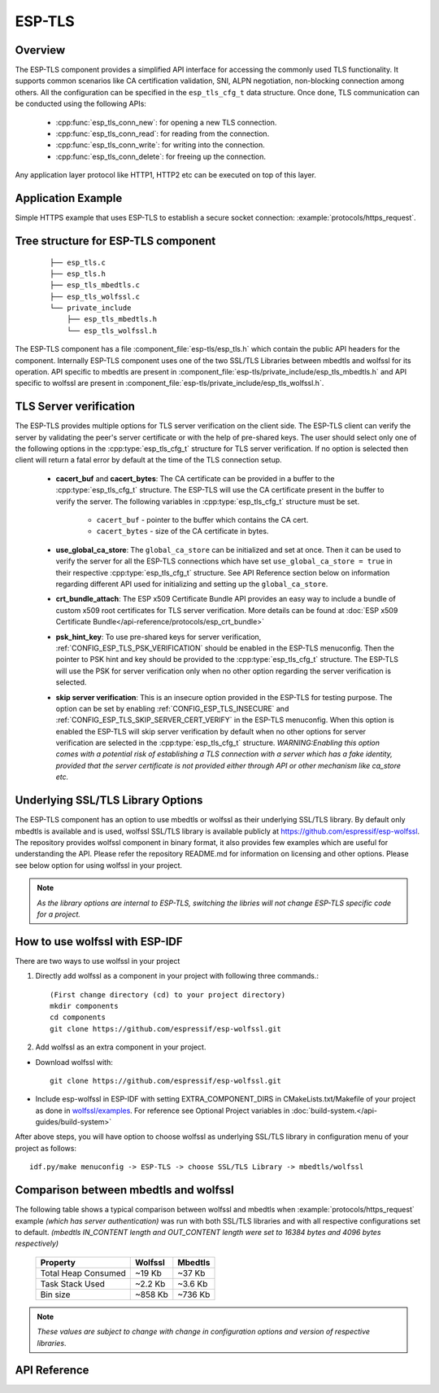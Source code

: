 ESP-TLS
=======

Overview
--------

The ESP-TLS component provides a simplified API interface for accessing the commonly used TLS functionality.
It supports common scenarios like CA certification validation, SNI, ALPN negotiation, non-blocking connection among others.
All the configuration can be specified in the ``esp_tls_cfg_t`` data structure. Once done, TLS communication can be conducted using the following APIs:

    * :cpp:func:`esp_tls_conn_new`: for opening a new TLS connection.
    * :cpp:func:`esp_tls_conn_read`: for reading from the connection.
    * :cpp:func:`esp_tls_conn_write`: for writing into the connection.
    * :cpp:func:`esp_tls_conn_delete`: for freeing up the connection.

Any application layer protocol like HTTP1, HTTP2 etc can be executed on top of this layer.

Application Example
-------------------

Simple HTTPS example that uses ESP-TLS to establish a secure socket connection: :example:`protocols/https_request`.

Tree structure for ESP-TLS component
-------------------------------------
    .. highlight:: none

    ::

        ├── esp_tls.c
        ├── esp_tls.h
        ├── esp_tls_mbedtls.c
        ├── esp_tls_wolfssl.c
        └── private_include
            ├── esp_tls_mbedtls.h
            └── esp_tls_wolfssl.h

The ESP-TLS  component has a file :component_file:`esp-tls/esp_tls.h` which contain the public API headers for the component. Internally ESP-TLS component uses one
of the two SSL/TLS Libraries between mbedtls and wolfssl for its operation. API specific to mbedtls are present in :component_file:`esp-tls/private_include/esp_tls_mbedtls.h` and API
specific to wolfssl are present in :component_file:`esp-tls/private_include/esp_tls_wolfssl.h`.

TLS Server verification
-----------------------

The ESP-TLS provides multiple options for TLS server verification on the client side. The ESP-TLS client can verify the server by validating the peer's server certificate or with the help of pre-shared keys. The user should select only one of the following options in the :cpp:type:`esp_tls_cfg_t` structure for TLS server verification. If no option is selected then client will return a fatal error by default at the time of the TLS connection setup.

    *  **cacert_buf** and **cacert_bytes**: The CA certificate can be provided in a buffer to the :cpp:type:`esp_tls_cfg_t` structure. The ESP-TLS will use the CA certificate present in the buffer to verify the server. The following variables in :cpp:type:`esp_tls_cfg_t` structure must be set.

        * ``cacert_buf`` - pointer to the buffer which contains the CA cert.
        * ``cacert_bytes`` - size of the CA certificate in bytes.
    * **use_global_ca_store**: The ``global_ca_store`` can be initialized and set at once. Then it can be used to verify the server for all the ESP-TLS connections which have set ``use_global_ca_store = true`` in their respective :cpp:type:`esp_tls_cfg_t` structure. See API Reference section below on information regarding different API used for initializing and setting up the ``global_ca_store``.
    * **crt_bundle_attach**: The ESP x509 Certificate Bundle API provides an easy way to include a bundle of custom x509 root certificates for TLS server verification. More details can be found at :doc:`ESP x509 Certificate Bundle</api-reference/protocols/esp_crt_bundle>`
    * **psk_hint_key**: To use pre-shared keys for server verification, :ref:`CONFIG_ESP_TLS_PSK_VERIFICATION` should be enabled in the ESP-TLS menuconfig. Then the pointer to PSK hint and key should be provided to the :cpp:type:`esp_tls_cfg_t` structure. The ESP-TLS will use the PSK for server verification only when no other option regarding the server verification is selected.
    * **skip server verification**: This is an insecure option provided in the ESP-TLS for testing purpose. The option can be set by enabling :ref:`CONFIG_ESP_TLS_INSECURE` and :ref:`CONFIG_ESP_TLS_SKIP_SERVER_CERT_VERIFY` in the ESP-TLS menuconfig. When this option is enabled the ESP-TLS will skip server verification by default when no other options for server verification are selected in the :cpp:type:`esp_tls_cfg_t` structure.
      *WARNING:Enabling this option comes with a potential risk of establishing a TLS connection with a server which has a fake identity, provided that the server certificate is not provided either through API or other mechanism like ca_store etc.*

Underlying SSL/TLS Library Options
----------------------------------
The ESP-TLS  component has an option to use mbedtls or wolfssl as their underlying SSL/TLS library. By default only mbedtls is available and is
used, wolfssl SSL/TLS library is available publicly at https://github.com/espressif/esp-wolfssl. The repository provides wolfssl component in binary format, it
also provides few examples which are useful for understanding the API. Please refer the repository README.md for
information on licensing and other options. Please see below option for using wolfssl in your project.

.. note::   `As the library options are internal to ESP-TLS, switching the libries will not change ESP-TLS specific code for a project.`

How to use wolfssl with ESP-IDF
-------------------------------
There are two ways to use wolfssl in your project

1) Directly add wolfssl as a component in your project with following three commands.::

    (First change directory (cd) to your project directory)
    mkdir components
    cd components
    git clone https://github.com/espressif/esp-wolfssl.git

2) Add wolfssl as an extra component in your project.

* Download wolfssl with::

    git clone https://github.com/espressif/esp-wolfssl.git

* Include  esp-wolfssl in ESP-IDF with setting EXTRA_COMPONENT_DIRS in CMakeLists.txt/Makefile of your project as done in `wolfssl/examples <https://github.com/espressif/esp-wolfssl/tree/master/examples>`_. For reference see Optional Project variables in :doc:`build-system.</api-guides/build-system>`

After above steps, you will have option to choose wolfssl as underlying SSL/TLS library in configuration menu of your project as follows::

    idf.py/make menuconfig -> ESP-TLS -> choose SSL/TLS Library -> mbedtls/wolfssl

Comparison between mbedtls and wolfssl
--------------------------------------
The following table shows a typical comparison between wolfssl and mbedtls when :example:`protocols/https_request` example `(which has server authentication)` was run with both
SSL/TLS libraries and with all respective configurations set to default.
`(mbedtls IN_CONTENT length and OUT_CONTENT length were set to 16384 bytes and 4096 bytes respectively)`

    +---------------------+------------+-----------+
    | Property            |  Wolfssl   |  Mbedtls  |
    +=====================+============+===========+
    | Total Heap Consumed |  ~19 Kb    |  ~37 Kb   |
    +---------------------+------------+-----------+
    | Task Stack Used     |  ~2.2 Kb   |  ~3.6 Kb  |
    +---------------------+------------+-----------+
    |     Bin size        |  ~858 Kb   |  ~736 Kb  |
    +---------------------+------------+-----------+

.. note::    `These values are subject to change with change in configuration options and version of respective libraries`.

.. only:: esp32

    ATECC608A (Secure Element) with ESP-TLS
    --------------------------------------------------

    ESP-TLS provides support for using ATECC608A cryptoauth chip with ESP32-WROOM-32SE.
    Use of ATECC608A is supported only when ESP-TLS is used with mbedTLS as its underlying SSL/TLS stack.
    ESP-TLS uses mbedtls as its underlying TLS/SSL stack by default unless changed manually.

    .. note:: ATECC608A chip on ESP32-WROOM-32SE must be already configured and provisioned, for details refer `esp_cryptoauth_utility <https://github.com/espressif/esp-cryptoauthlib/blob/master/esp_cryptoauth_utility/README.md#esp_cryptoauth_utility>`_

    To enable the secure element support, and use it in you project for TLS connection, you will have to follow below steps

    1) Add `esp-cryptoauthlib <https://github.com/espressif/esp-cryptoauthlib>`_ in your project, for details please refer `esp-cryptoauthlib with ESP_IDF <https://github.com/espressif/esp-cryptoauthlib#how-to-use-esp-cryptoauthlib-with-esp-idf>`_

    2) Enable following menuconfig option::

        menuconfig->Component config->ESP-TLS->Use Secure Element (ATECC608A) with ESP-TLS

    3) Select type of ATECC608A chip with following option::

        menuconfig->Component config->esp-cryptoauthlib->Choose Type of ATECC608A chip

    to know more about different types of ATECC608A chips and how to obtain type of ATECC608A connected to your ESP module please visit `ATECC608A chip type <https://github.com/espressif/esp-cryptoauthlib/blob/master/esp_cryptoauth_utility/README.md#find-type-of-atecc608a-chip-connected-to-esp32-wroom32-se>`_

    4) Enable use of ATECC608A in ESP-TLS by providing following config option in `esp_tls_cfg_t`

    .. code-block:: c

            esp_tls_cfg_t cfg = {
                /* other configurations options */
                .use_secure_element = true,
            };

.. only:: SOC_DIG_SIGN_SUPPORTED

    .. _digital-signature-with-esp-tls:

    Digital Signature with ESP-TLS
    ------------------------------
    ESP-TLS provides support for using the Digital Signature (DS) with {IDF_TARGET_NAME}.
    Use of the DS for TLS is supported only when ESP-TLS is used with mbedTLS (default stack) as its underlying SSL/TLS stack.
    For more details on Digital Signature, please refer to the :doc:`Digital Signature Documentation </api-reference/peripherals/ds>`. The technical details of Digital Signature such as
    how to calculate private key parameters can be found in *{IDF_TARGET_NAME} Technical Reference Manual* > *Digital Signature (DS)* [`PDF <{IDF_TARGET_TRM_EN_URL}#digsig>`__].
    The DS peripheral must be configured before it can be used to perform Digital Signature, see `Configure the DS Peripheral` in :doc:`Digital Signature </api-reference/peripherals/ds>`.

    The DS peripheral must be initlized with the required encrypted private key parameters (obtained when the DS peripheral is configured). ESP-TLS internally initializes the DS peripheral when
    provided with the required DS context (DS parameters). Please see the below code snippet for passing the DS context to esp-tls context. The DS context passed to the esp-tls context should not be freed till the TLS connection is deleted.

    .. code-block:: c

            #include "esp_tls.h"
            esp_ds_data_ctx_t *ds_ctx;
            /* initialize ds_ctx with encrypted private key parameters, which can be read from the nvs or
            provided through the application code */
            esp_tls_cfg_t cfg = {
                .clientcert_buf = /* the client cert */,
                .clientcert_bytes = /* length of the client cert */,
                /* other configurations options */
                .ds_data = (void *)ds_ctx,
            };

    .. note:: When using Digital Signature for the TLS connection, along with the other required params, only the client cert (`clientcert_buf`) and the DS params (`ds_data`) are required and the client key (`clientkey_buf`) can be set to NULL.

    * An example of mutual authentication with the DS peripheral can be found at :example:`ssl mutual auth<protocols/mqtt/ssl_mutual_auth>` which internally uses (ESP-TLS) for the TLS connection.

API Reference
-------------

.. include-build-file:: inc/esp_tls.inc
